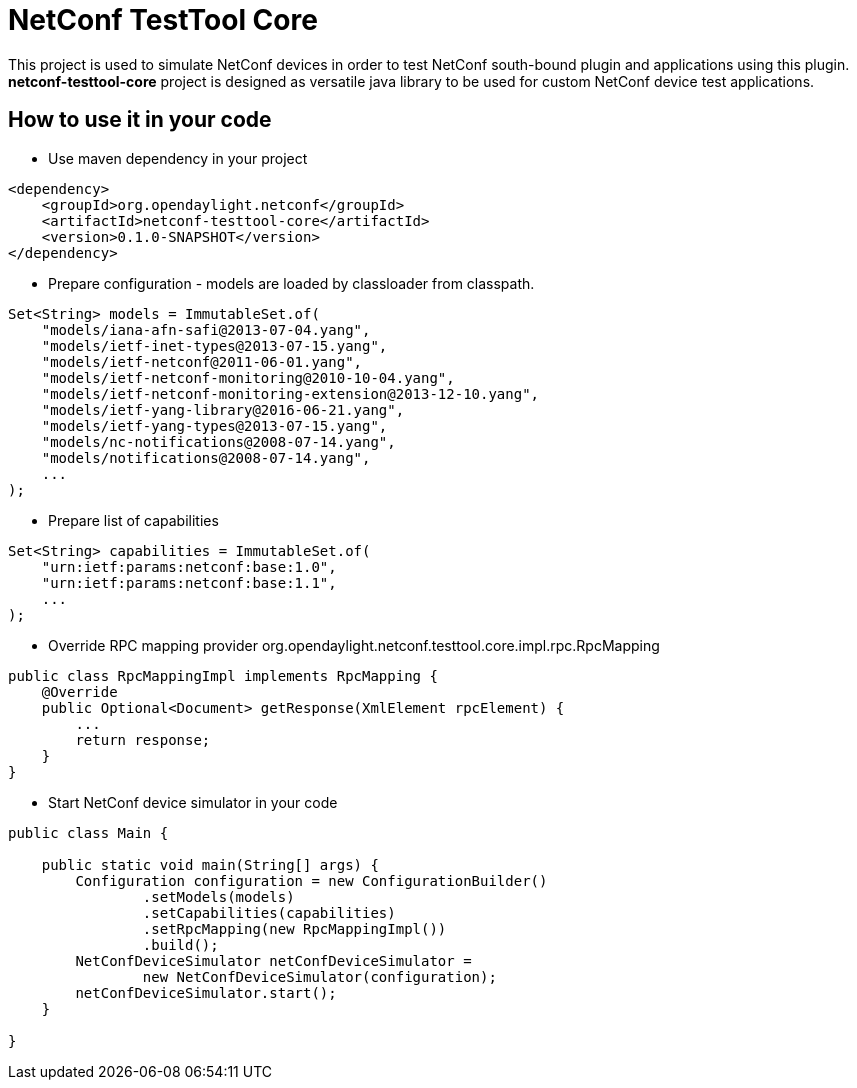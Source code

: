 # NetConf TestTool Core

This project is used to simulate NetConf devices in order to test NetConf
south-bound plugin and applications using this plugin. *netconf-testtool-core*
project is designed as versatile java library to be used for custom NetConf device
test applications.

## How to use it in your code
* Use maven dependency in your project
----
<dependency>
    <groupId>org.opendaylight.netconf</groupId>
    <artifactId>netconf-testtool-core</artifactId>
    <version>0.1.0-SNAPSHOT</version>
</dependency>
----
* Prepare configuration - models are loaded by classloader
  from classpath.
----
Set<String> models = ImmutableSet.of(
    "models/iana-afn-safi@2013-07-04.yang",
    "models/ietf-inet-types@2013-07-15.yang",
    "models/ietf-netconf@2011-06-01.yang",
    "models/ietf-netconf-monitoring@2010-10-04.yang",
    "models/ietf-netconf-monitoring-extension@2013-12-10.yang",
    "models/ietf-yang-library@2016-06-21.yang",
    "models/ietf-yang-types@2013-07-15.yang",
    "models/nc-notifications@2008-07-14.yang",
    "models/notifications@2008-07-14.yang",
    ...
);
----
* Prepare list of capabilities
----
Set<String> capabilities = ImmutableSet.of(
    "urn:ietf:params:netconf:base:1.0",
    "urn:ietf:params:netconf:base:1.1",
    ...
);
----
* Override RPC mapping provider org.opendaylight.netconf.testtool.core.impl.rpc.RpcMapping
----
public class RpcMappingImpl implements RpcMapping {
    @Override
    public Optional<Document> getResponse(XmlElement rpcElement) {
        ...
        return response;
    }
}

----
* Start NetConf device simulator in your code
----
public class Main {

    public static void main(String[] args) {
        Configuration configuration = new ConfigurationBuilder()
                .setModels(models)
                .setCapabilities(capabilities)
                .setRpcMapping(new RpcMappingImpl())
                .build();
        NetConfDeviceSimulator netConfDeviceSimulator =
                new NetConfDeviceSimulator(configuration);
        netConfDeviceSimulator.start();
    }

}
----

